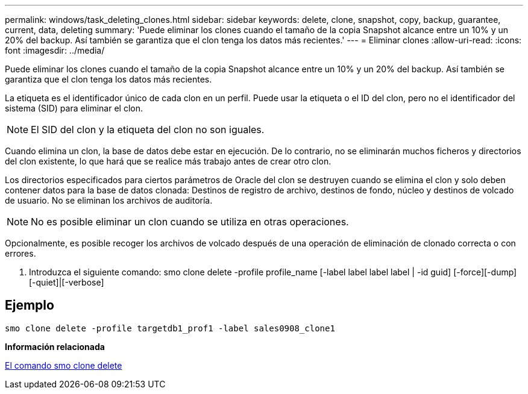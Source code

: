 ---
permalink: windows/task_deleting_clones.html 
sidebar: sidebar 
keywords: delete, clone, snapshot, copy, backup, guarantee, current, data, deleting 
summary: 'Puede eliminar los clones cuando el tamaño de la copia Snapshot alcance entre un 10% y un 20% del backup. Así también se garantiza que el clon tenga los datos más recientes.' 
---
= Eliminar clones
:allow-uri-read: 
:icons: font
:imagesdir: ../media/


[role="lead"]
Puede eliminar los clones cuando el tamaño de la copia Snapshot alcance entre un 10% y un 20% del backup. Así también se garantiza que el clon tenga los datos más recientes.

La etiqueta es el identificador único de cada clon en un perfil. Puede usar la etiqueta o el ID del clon, pero no el identificador del sistema (SID) para eliminar el clon.


NOTE: El SID del clon y la etiqueta del clon no son iguales.

Cuando elimina un clon, la base de datos debe estar en ejecución. De lo contrario, no se eliminarán muchos ficheros y directorios del clon existente, lo que hará que se realice más trabajo antes de crear otro clon.

Los directorios especificados para ciertos parámetros de Oracle del clon se destruyen cuando se elimina el clon y solo deben contener datos para la base de datos clonada: Destinos de registro de archivo, destinos de fondo, núcleo y destinos de volcado de usuario. No se eliminan los archivos de auditoría.


NOTE: No es posible eliminar un clon cuando se utiliza en otras operaciones.

Opcionalmente, es posible recoger los archivos de volcado después de una operación de eliminación de clonado correcta o con errores.

. Introduzca el siguiente comando: smo clone delete -profile profile_name [-label label label label | -id guid] [-force][-dump][-quiet]|[-verbose]




== Ejemplo

[listing]
----
smo clone delete -profile targetdb1_prof1 -label sales0908_clone1
----
*Información relacionada*

xref:reference_the_smosmsapclone_delete_command.adoc[El comando smo clone delete]
